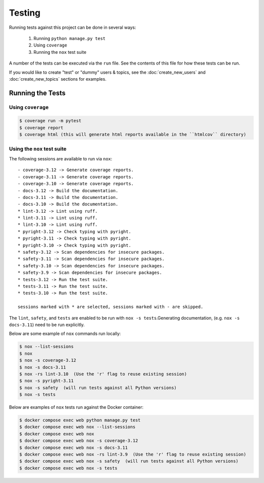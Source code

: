 Testing
=======

Running tests against this project can be done in several ways:

  1. Running ``python manage.py test``
  2. Using ``coverage``
  3. Running the ``nox`` test suite

A number of the tests can be executed via the ``run`` file. See the contents of
this file for how these tests can be run.

If you would like to create "test" or "dummy" users & topics, see the :doc:`create_new_users` and :doc:`create_new_topics`  sections for examples.

Running the Tests
-----------------

Using ``coverage``
^^^^^^^^^^^^^^^^^^

.. code-block:: console

   $ coverage run -m pytest
   $ coverage report
   $ coverage html (this will generate html reports available in the ``htmlcov`` directory)

Using the ``nox`` test suite
^^^^^^^^^^^^^^^^^^^^^^^^^^^^

The following sessions are available to run via ``nox``:

::

    - coverage-3.12 -> Generate coverage reports.
    - coverage-3.11 -> Generate coverage reports.
    - coverage-3.10 -> Generate coverage reports.
    - docs-3.12 -> Build the documentation.
    - docs-3.11 -> Build the documentation.
    - docs-3.10 -> Build the documentation.
    * lint-3.12 -> Lint using ruff.
    * lint-3.11 -> Lint using ruff.
    * lint-3.10 -> Lint using ruff.
    * pyright-3.12 -> Check typing with pyright.
    * pyright-3.11 -> Check typing with pyright.
    * pyright-3.10 -> Check typing with pyright.
    * safety-3.12 -> Scan dependencies for insecure packages.
    * safety-3.11 -> Scan dependencies for insecure packages.
    * safety-3.10 -> Scan dependencies for insecure packages.
    * safety-3.9 -> Scan dependencies for insecure packages.
    * tests-3.12 -> Run the test suite.
    * tests-3.11 -> Run the test suite.
    * tests-3.10 -> Run the test suite.

    sessions marked with * are selected, sessions marked with - are skipped.

The ``lint``, ``safety``, and ``tests`` are enabled to be run with ``nox -s tests``.Generating documentation, (e.g. ``nox -s docs-3.11``) need to be run explicitly.

Below are some example of ``nox`` commands run locally:

.. code-block:: console

   $ nox --list-sessions
   $ nox
   $ nox -s coverage-3.12
   $ nox -s docs-3.11
   $ nox -rs lint-3.10  (Use the 'r' flag to reuse existing session)
   $ nox -s pyright-3.11
   $ nox -s safety  (will run tests against all Python versions)
   $ nox -s tests

Below are examples of ``nox`` tests run against the Docker container:

.. code-block:: console

   $ docker compose exec web python manage.py test
   $ docker compose exec web nox --list-sessions
   $ docker compose exec web nox
   $ docker compose exec web nox -s coverage-3.12
   $ docker compose exec web nox -s docs-3.11
   $ docker compose exec web nox -rs lint-3.9  (Use the 'r' flag to reuse existing session)
   $ docker compose exec web nox -s safety  (will run tests against all Python versions)
   $ docker compose exec web nox -s tests
